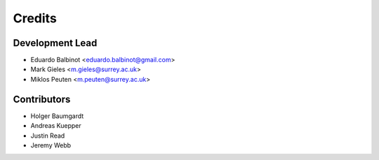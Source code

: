 =======
Credits
=======

Development Lead
----------------

* Eduardo Balbinot <eduardo.balbinot@gmail.com>
* Mark Gieles <m.gieles@surrey.ac.uk>
* Miklos Peuten <m.peuten@surrey.ac.uk>

Contributors
------------

* Holger Baumgardt
* Andreas Kuepper
* Justin Read
* Jeremy Webb
